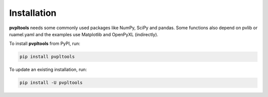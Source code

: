 Installation
============
**pvpltools** needs some commonly used packages like NumPy, SciPy and pandas.
Some functions also depend on pvlib or ruamel.yaml and
the examples use Matplotlib and OpenPyXL (indirectly).


To install **pvpltools** from PyPI, run:

.. code-block:: bash

    pip install pvpltools

To update an existing installation, run:

.. code-block:: bash

    pip install -U pvpltools
